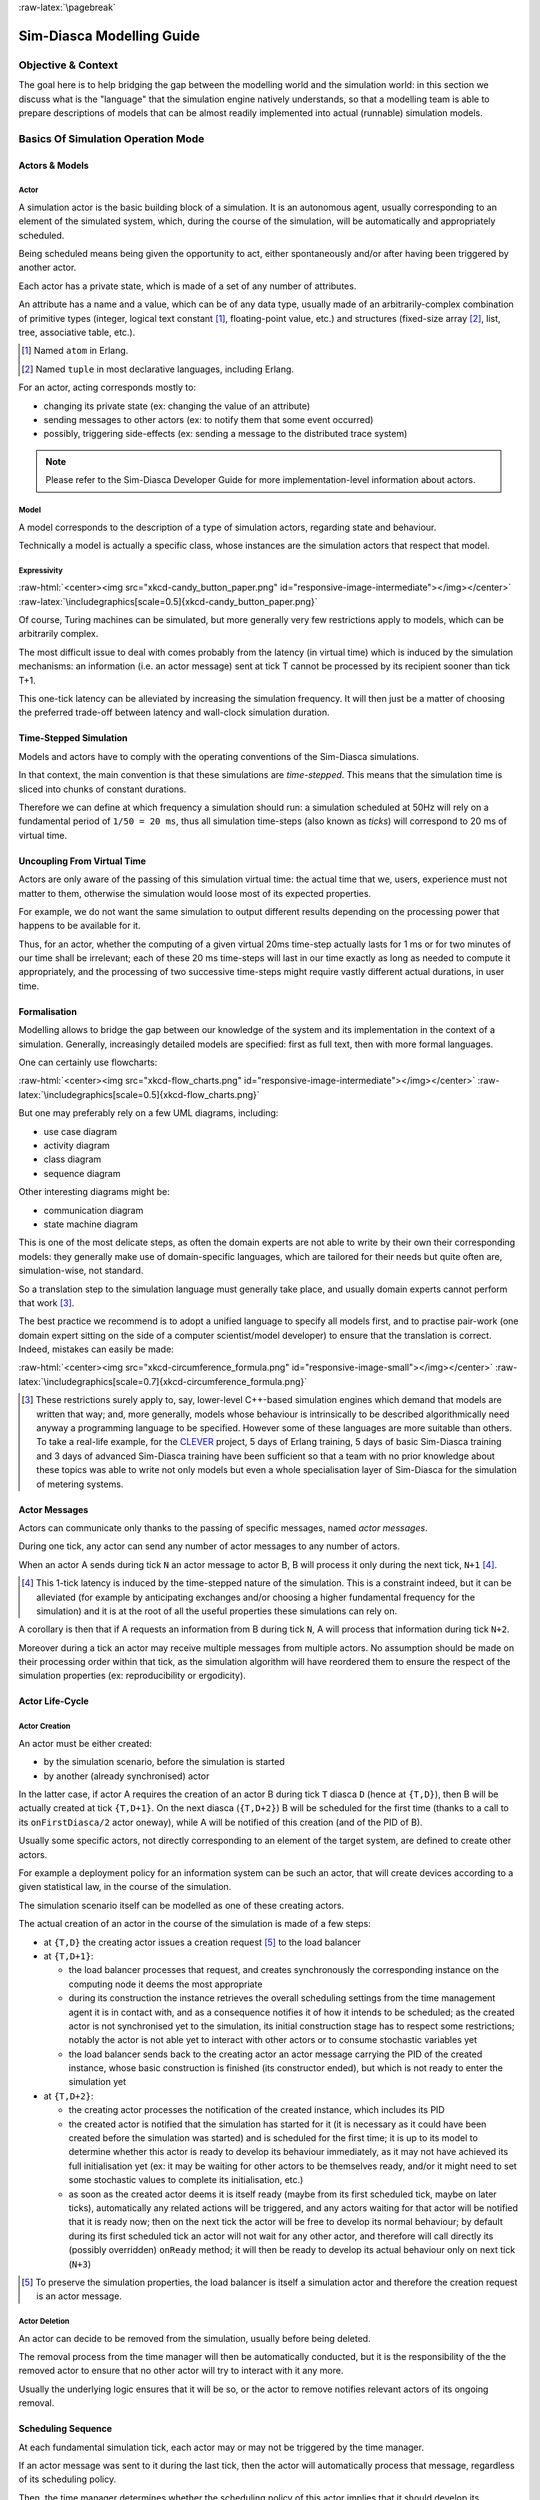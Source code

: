 :raw-latex:`\pagebreak`

--------------------------
Sim-Diasca Modelling Guide
--------------------------


Objective & Context
===================

The goal here is to help bridging the gap between the modelling world and the simulation world: in this section we discuss what is the "language" that the simulation engine natively understands, so that a modelling team is able to prepare descriptions of models that can be almost readily implemented into actual (runnable) simulation models.



Basics Of Simulation Operation Mode
===================================


Actors & Models
---------------


Actor
.....

A simulation actor is the basic building block of a simulation. It is an autonomous agent, usually corresponding to an element of the simulated system, which, during the course of the simulation, will be automatically and appropriately scheduled.

Being scheduled means being given the opportunity to act, either spontaneously and/or after having been triggered by another actor.

Each actor has a private state, which is made of a set of any number of attributes.

An attribute has a name and a value, which can be of any data type, usually made of an arbitrarily-complex combination of primitive types (integer, logical text constant [#]_, floating-point value, etc.) and structures (fixed-size array [#]_, list, tree, associative table, etc.).

.. [#] Named ``atom`` in Erlang.

.. [#] Named ``tuple`` in most declarative languages, including Erlang.


For an actor, acting corresponds mostly to:

- changing its private state (ex: changing the value of an attribute)
- sending messages to other actors (ex: to notify them that some event occurred)
- possibly, triggering side-effects (ex: sending a message to the distributed trace system)


.. Note:: Please refer to the Sim-Diasca Developer Guide for more implementation-level information about actors.


Model
.....

A model corresponds to the description of a type of simulation actors, regarding state and behaviour.

Technically a model is actually a specific class, whose instances are the simulation actors that respect that model.



Expressivity
............


:raw-html:`<center><img src="xkcd-candy_button_paper.png" id="responsive-image-intermediate"></img></center>`
:raw-latex:`\includegraphics[scale=0.5]{xkcd-candy_button_paper.png}`


Of course, Turing machines can be simulated, but more generally very few restrictions apply to models, which can be arbitrarily complex.

The most difficult issue to deal with comes probably from the latency (in virtual time) which is induced by the simulation mechanisms: an information (i.e. an actor message) sent at tick T cannot be processed by its recipient sooner than tick T+1.

This one-tick latency can be alleviated by increasing the simulation frequency. It will then just be a matter of choosing the preferred trade-off between latency and wall-clock simulation duration.





Time-Stepped Simulation
-----------------------

Models and actors have to comply with the operating conventions of the Sim-Diasca simulations.

In that context, the main convention is that these simulations are *time-stepped*. This means that the simulation time is sliced into chunks of constant durations.

Therefore we can define at which frequency a simulation should run: a simulation scheduled at 50Hz will rely on a fundamental period of ``1/50 = 20 ms``, thus all simulation time-steps (also known as *ticks*) will correspond to 20 ms of virtual time.



Uncoupling From Virtual Time
----------------------------

Actors are only aware of the passing of this simulation virtual time: the actual time that we, users, experience must not matter to them, otherwise the simulation would loose most of its expected properties.

For example, we do not want the same simulation to output different results depending on the processing power that happens to be available for it.

Thus, for an actor, whether the computing of a given virtual 20ms time-step actually lasts for 1 ms or for two minutes of our time shall be irrelevant; each of these 20 ms time-steps will last in our time exactly as long as needed to compute it appropriately, and the processing of two successive time-steps might require vastly different actual durations, in user time.



Formalisation
-------------

Modelling allows to bridge the gap between our knowledge of the system and its implementation in the context of a simulation. Generally, increasingly detailed models are specified: first as full text, then with more formal languages.

One can certainly use flowcharts:

:raw-html:`<center><img src="xkcd-flow_charts.png" id="responsive-image-intermediate"></img></center>`
:raw-latex:`\includegraphics[scale=0.5]{xkcd-flow_charts.png}`

But one may preferably rely on a few UML diagrams, including:

- use case diagram
- activity diagram
- class diagram
- sequence diagram

Other interesting diagrams might be:

- communication diagram
- state machine diagram

This is one of the most delicate steps, as often the domain experts are not able to write by their own their corresponding models: they generally make use of domain-specific languages, which are tailored for their needs but quite often are, simulation-wise, not standard.

So a translation step to the simulation language must generally take place, and usually domain experts cannot perform that work [#]_.

The best practice we recommend is to adopt a unified language to specify all models first, and to practise pair-work (one domain expert sitting on the side of a computer scientist/model developer) to ensure that the translation is correct. Indeed, mistakes can easily be made:

:raw-html:`<center><img src="xkcd-circumference_formula.png" id="responsive-image-small"></img></center>`
:raw-latex:`\includegraphics[scale=0.7]{xkcd-circumference_formula.png}`



.. [#] These restrictions surely apply to, say, lower-level C++-based simulation engines which demand that models are written that way; and, more generally, models whose behaviour is intrinsically to be described algorithmically need anyway a programming language to be specified. However some of these languages are more suitable than others. To take a real-life example, for the `CLEVER <http://www.cleveronline.org/>`_ project, 5 days of Erlang training, 5 days of basic Sim-Diasca training and 3 days of advanced Sim-Diasca training have been sufficient so that a team with no prior knowledge about these topics was able to write not only models but even a whole specialisation layer of Sim-Diasca for the simulation of metering systems.


Actor Messages
--------------

Actors can communicate only thanks to the passing of specific messages, named *actor messages*.

During one tick, any actor can send any number of actor messages to any number of actors.

When an actor A sends during tick ``N`` an actor message to actor B, B will process it only during the next tick, ``N+1`` [#]_.


.. [#] This 1-tick latency is induced by the time-stepped nature of the simulation. This is a constraint indeed, but it can be alleviated (for example by anticipating exchanges and/or choosing a higher fundamental frequency for the simulation) and it is at the root of all the useful properties these simulations can rely on.

A corollary is then that if A requests an information from B during tick ``N``, A will process that information during tick ``N+2``.

Moreover during a tick an actor may receive multiple messages from multiple actors. No assumption should be made on their processing order within that tick, as the simulation algorithm will have reordered them to ensure the respect of the simulation properties (ex: reproducibility or ergodicity).




Actor Life-Cycle
----------------


Actor Creation
..............

An actor must be either created:

- by the simulation scenario, before the simulation is started
- by another (already synchronised) actor

In the latter case, if actor A requires the creation of an actor B during tick ``T`` diasca ``D`` (hence at ``{T,D}``), then B will be actually created at tick ``{T,D+1}``. On the next diasca (``{T,D+2}``) B will be scheduled for the first time (thanks to a call to its ``onFirstDiasca/2`` actor oneway), while A will be notified of this creation (and of the PID of B).

Usually some specific actors, not directly corresponding to an element of the target system, are defined to create other actors.

For example a deployment policy for an information system can be such an actor, that will create devices according to a given statistical law, in the course of the simulation.

The simulation scenario itself can be modelled as one of these creating actors.


The actual creation of an actor in the course of the simulation is made of a few steps:

- at ``{T,D}`` the creating actor issues a creation request [#]_ to the load balancer

- at ``{T,D+1}``:

  - the load balancer processes that request, and creates synchronously the corresponding instance on the computing node it deems the most appropriate

  - during its construction the instance retrieves the overall scheduling settings from the time management agent it is in contact with, and as a consequence notifies it of how it intends to be scheduled; as the created actor is not synchronised yet to the simulation, its initial construction stage has to respect some restrictions; notably the actor is not able yet to interact with other actors or to consume stochastic variables yet

  - the load balancer sends back to the creating actor an actor message carrying the PID of the created instance, whose basic construction is finished (its constructor ended), but which is not ready to enter the simulation yet

- at ``{T,D+2}``:

  - the creating actor processes the notification of the created instance, which includes its PID

  - the created actor is notified that the simulation has started for it (it is necessary as it could have been created before the simulation was started) and is scheduled for the first time; it is up to its model to determine whether this actor is ready to develop its behaviour immediately, as it may not have achieved its full initialisation yet (ex: it may be waiting for other actors to be themselves ready, and/or it might need to set some stochastic values to complete its initialisation, etc.)

  - as soon as the created actor deems it is itself ready (maybe from its first scheduled tick, maybe on later ticks), automatically any related actions will be triggered, and any actors waiting for that actor will be notified that it is ready now; then on the next tick the actor will be free to develop its normal behaviour; by default during its first scheduled tick an actor will not wait for any other actor, and therefore will call directly its (possibly overridden) ``onReady`` method; it will then be ready to develop its actual behaviour only on next tick (``N+3``)


.. [#] To preserve the simulation properties, the load balancer is itself a simulation actor and therefore the creation request is an actor message.



Actor Deletion
..............

An actor can decide to be removed from the simulation, usually before being deleted.

The removal process from the time manager will then be automatically conducted, but it is the responsibility of the the removed actor to ensure that no other actor will try to interact with it any more.

Usually the underlying logic ensures that it will be so, or the actor to remove notifies relevant actors of its ongoing removal.



Scheduling Sequence
-------------------

At each fundamental simulation tick, each actor may or may not be triggered by the time manager.

If an actor message was sent to it during the last tick, then the actor will automatically process that message, regardless of its scheduling policy.

Then, the time manager determines whether the scheduling policy of this actor implies that it should develop its spontaneous behaviour during this tick.

If yes, the actor will be notified of the current tick and be requested to act according to its planned behaviour.

If no, the actor will not be specifically contacted?



.. comment In practice, each scheduled simulation actor is notified that a new simulation tick began by a ``top`` message, sent by the time manager which is in charge of that actor.


.. comment The actor will then process any actor message it received during the last tick, before being free to develop any spontaneous behaviour it may have during that tick.


Stochastic Variables
--------------------

An actor may rely on any number of stochastic variables, each of which following any `probability density function <http://en.wikipedia.org/wiki/Probability_density_function>`_.

Sim-Diasca provides three of the most usual stochastic laws: uniform, Gaussian and exponential. User-specified laws can be added quite easily.

Once synchronised, an actor can draw any number of stochastic variables for any law during one tick, immediately (i.e. with a zero-tick latency).




:raw-latex:`\pagebreak`


Main Choices In Terms Of Actor Modelling
========================================


Fundamental Frequency
---------------------

As discussed previously, the root time manager in charge of a simulation will maintain its virtual time based on the fundamental overall frequency the simulation user specified: this frequency (ex: 50 Hz) directly dictates the duration in virtual time between two successive engine ticks (ex: 20 ms).

Therefore once this root time manager will have determined that all the actors to be scheduled this tick (the ones having to process actor message(s) and/or having to develop their behaviour on that tick) have reported that they have finished taking that current tick into account, it will then just increment the simulation tick, since the corresponding virtual 20 ms will have elapsed, and then declare that a new tick just has just begun.

Relying on a fundamental simulation frequency does not imply however that each and every simulation actor will have to be scheduled according to that exact overall frequency, i.e. at each tick. Each model is able to pick a scheduling policy that match best its needs.

Once all models have been established, the overall frequency of the simulation can be determined: it should be chosen at least equal to the highest frequency of the models involved.



Policies in Terms of Actor Scheduling
-------------------------------------

Generally the fundamental frequency will have been chosen so that the most reactive actors can be scheduled at the exact pace they require, but usually there will be also many other actors whose behaviour does not need to be evaluated as frequently.

Therefore, to ease the implementation of models and to preserve performances, the Sim-Diasca simulation engine allows models to request a scheduling more flexible than "every actor is triggered at each simulation tick".


Scheduling-wise, the three most common types of actors are:

- *periodical actors*: an actor requesting a scheduling period of N would be triggered by the time manager one time step every N elapsed; therefore an actor could run, in virtual time, at a frequency of 10 Hz even if the fundamental frequency of the simulation was set for example to 50Hz

- *step-by-step actors*: when such actors finish a time step, they may specify the next tick at which they should be triggered again (*look-ahead*), unless they receive an actor message in-between, in which case they may withdraw their already planned activation and set a new one, earlier or later

- *purely passive actors*: these actors have no spontaneous behaviour, they are triggered only when they receive a message from another actor during the previous tick


These scheduling policies - and many others - can be implemented with Sim-Diasca thanks to the definition of future actions: each actor, during its triggered and spontaneous behaviours, is able to specify, if needed, a future tick at which it should be scheduled for a spontaneous behaviour.

Thus periodical actors will just define at the end of their spontaneous behaviour one future action which is to take place a fixed duration (in simulation time) after the current tick, step-by-step actors will define arbitrary future actions, and passive actors will never define any specific future action.




Frequency-Independent Timings
-----------------------------

In the context of a model, durations (in virtual time) are encouraged to be defined explicitly, absolutely, rather than directly as a given number of simulation ticks, so that models remain as much as possible independent from the actual frequency a simulation is running at.

For example, when a simulated device starts a new task and thus has to determine when a priori it will have finished the corresponding work and be available again, its model may evaluate the corresponding duration to "1400 ms" (in virtual time) rather than directly to an hard-coded "28 fundamental ticks".

Then only (i.e. at run-time), that duration, depending on the actual settings of the current simulation, will be converted to the appropriate number of ticks, so that a change in the simulation fundamental frequency will not impact models.

.. Note:: Using such absolute durations is not always straightforward, as being based on a fundamental frequency leads to a quantisation of durations: if for example a simulated device is scheduled by the voltage of the main supply (say, 50Hz), and if the simulation does not run at a multiple of 50Hz, then either the model will have to ignore the errors resulting from the approximated scheduling, or be designed - if possible - to accommodate to an arbitrary scheduling frequency, in spite of the issues this implies (like the accumulation of rounding or sampling errors).






Modelling Process
=================

.. comment .. Note:: This section is mostly a place holder.

Here are the questions that should be addressed simulation-wise, when writing a model.


Nature Of The Model
-------------------

Should all concepts to be ultimately simulated be represented by models of their own? Sometimes using a simple data structure owned by another actor is the most appropriate approach.

If a concept:

- is used in multiple different contexts
- and/or is used by multiple actors
- and/or has a complex state and/or behaviour
- and/or is not tightly coupled to any model

then most probably this concept should be mapped to a specific model, i.e. a dedicated class inheriting from ``class_Actor``.



Model Temporality And Reactivity
--------------------------------

Supposing we determined that the model was to be implemented as a class, we must then establish whether this model is able to perform spontaneous actions.

If yes (i.e. its instances are able to trigger actions not directly related to the receiving of a message received from other actors), then this is an active actor that will have a spontaneous behaviour, possibly periodical or erratic (step-by-step), etc.

The model is then able to specify with a total freedom its spontaneous scheduling, using notably ``addSpontaneousTick/2``, ``addSpontaneousTicks/2``, ``withdrawnSpontaneousTick/2`` and ``withdrawnSpontaneousTicks/2``, from its ``actSpontaneous/1`` oneway or any of ithe actor oneways it defined.

Please refer to the ``Sim-Diasca Developer Guide`` for further details.



State And Behaviour Of The Model
--------------------------------

These are very model-specific, but general rules still apply.

Processing an actor message and acting spontaneously both boil down to writing an appropriate method, which may send actor messages and/or return any updated state and/or trigger the removal of that actor.



Triggered Behaviour: Receiving of an Actor Message
..................................................

For example if an actor A needs to set the color of an actor B, then it may send to it an actor message specifying ``{setColor,red}``. Then, B will process it at the next diasca: its ``setColor`` method (actor oneway) will be automatically called and, based on the transmitted parameter, B will be able to update its state, for example by setting its ``color`` attribute to ``red``.

Should B receive an actor message requesting an answer (ex: ``getColor``), it would do so by sending back another actor message to A, like ``{notifyColor,red}``.


Spontaneous Behaviour
.....................

It is simply implemented by the calling of the ``actSpontaneous`` oneway method of that actor.

See also the *Sim-Diasca Modeller Guide* for a more in-depth discussion about modelling and implementation, based on a light yet complete example.
